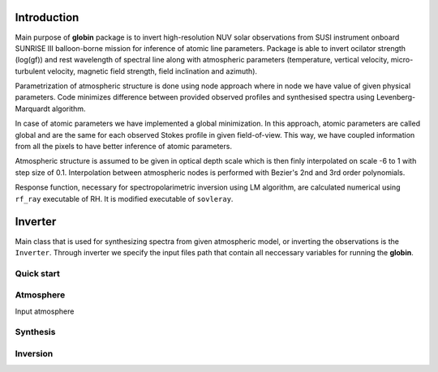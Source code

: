 .. _intro:

Introduction
============

Main purpose of **globin** package is to invert high-resolution NUV solar observations from SUSI instrument onboard SUNRISE III balloon-borne mission for inference of atomic line parameters. Package is able to invert ocilator strength (log(gf)) and rest wavelength of spectral line along with atmospheric parameters (temperature, vertical velocity, micro-turbulent velocity, magnetic field strength, field inclination and azimuth).

Parametrization of atmospheric structure is done using node approach where in node we have value of given physical parameters. Code minimizes difference between provided observed profiles and synthesised spectra using Levenberg-Marquardt algorithm.

In case of atomic parameters we have implemented a global minimization. In this approach, atomic parameters are called global and are the same for each observed Stokes profile in given field-of-view. This way, we have coupled information from all the pixels to have better inference of atomic parameters.

Atmospheric structure is assumed to be given in optical depth scale which is then finly interpolated on scale -6 to 1 with step size of 0.1. Interpolation between atmospheric nodes is performed with Bezier's 2nd and 3rd order polynomials.

Response function, necessary for spectropolarimetric inversion using LM algorithm, are calculated numerical using ``rf_ray`` executable of RH. It is modified executable of ``sovleray``.

Inverter
============

Main class that is used for synthesizing spectra from given atmospheric model, or inverting the observations is the ``Inverter``. Through inverter we specify the input files path that contain all neccessary variables for running the **globin**.

Quick start
---------------

Atmosphere
---------------

Input atmosphere

Synthesis
---------------

Inversion
---------------
